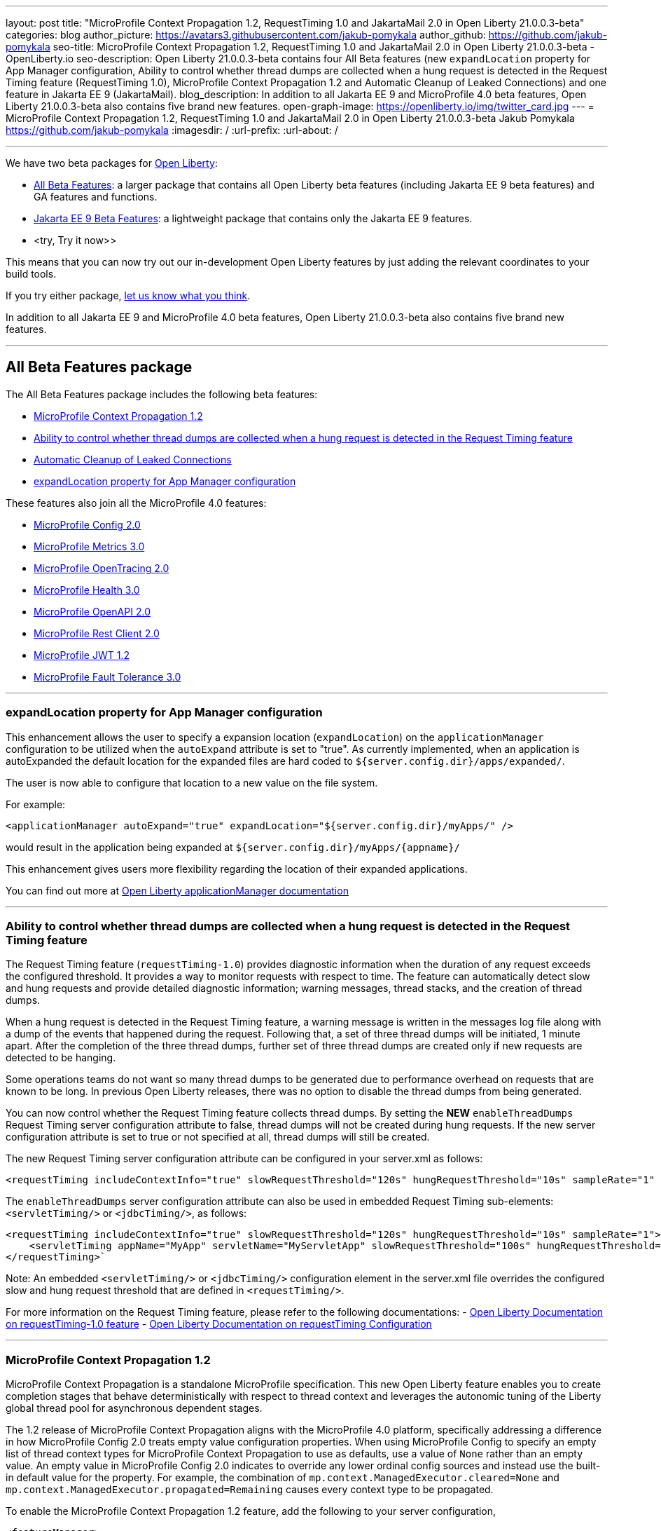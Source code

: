 ---
layout: post
title: "MicroProfile Context Propagation 1.2, RequestTiming 1.0 and JakartaMail 2.0 in Open Liberty 21.0.0.3-beta"
categories: blog
author_picture: https://avatars3.githubusercontent.com/jakub-pomykala
author_github: https://github.com/jakub-pomykala
seo-title: MicroProfile Context Propagation 1.2, RequestTiming 1.0 and JakartaMail 2.0 in Open Liberty 21.0.0.3-beta - OpenLiberty.io
seo-description: Open Liberty 21.0.0.3-beta contains four All Beta features (new `expandLocation` property for App Manager configuration, Ability to control whether thread dumps are collected when a hung request is detected in the Request Timing feature (RequestTiming 1.0), MicroProfile Context Propagation 1.2 and Automatic Cleanup of Leaked Connections) and one feature in Jakarta EE 9 (JakartaMail).
blog_description: In addition to all Jakarta EE 9 and MicroProfile 4.0 beta features, Open Liberty 21.0.0.3-beta also contains five brand new features.
open-graph-image: https://openliberty.io/img/twitter_card.jpg
---
= MicroProfile Context Propagation 1.2, RequestTiming 1.0 and JakartaMail 2.0 in Open Liberty 21.0.0.3-beta
Jakub Pomykala <https://github.com/jakub-pomykala>
:imagesdir: /
:url-prefix:
:url-about: /

'''

We have two beta packages for link:{url-about}[Open Liberty]:

* <<allbeta, All Beta Features>>: a larger package that contains all Open Liberty beta features (including Jakarta EE 9 beta features) and GA features and functions.
* <<jakarta, Jakarta EE 9 Beta Features>>: a lightweight package that contains only the Jakarta EE 9 features.
* <try, Try it now>>

This means that you can now try out our in-development Open Liberty features by just adding the relevant coordinates to your build tools.

If you try either package, <<feedback, let us know what you think>>.

In addition to all Jakarta EE 9 and MicroProfile 4.0 beta features, Open Liberty 21.0.0.3-beta also contains five brand new features.

'''

[#allbeta]
== All Beta Features package

The All Beta Features package includes the following beta features:

* <<MPContext, MicroProfile Context Propagation 1.2>>
* <<requestTiming, Ability to control whether thread dumps are collected when a hung request is detected in the Request Timing feature>>
* <<leakedConnections, Automatic Cleanup of Leaked Connections>>
* <<expandLocation, expandLocation property for App Manager configuration>>


These features also join all the MicroProfile 4.0 features:

* link:{url-prefix}/blog/2020/10/27/microprofile40-jakartaee9-beta-200012.html#conf[MicroProfile Config 2.0]
* link:{url-prefix}/blog/2020/09/02/jakarta-microprofile-beta-200010.html#metrics[MicroProfile Metrics 3.0]
* link:{url-prefix}/blog/2020/09/02/jakarta-microprofile-beta-200010.html#opentracing[MicroProfile OpenTracing 2.0]
* link:{url-prefix}/blog/2020/09/02/jakarta-microprofile-beta-200010.html#health[MicroProfile Health 3.0]
* link:{url-prefix}/blog/2020/09/29/microprofile-openapi-beta-200011.html#openAPI[MicroProfile OpenAPI 2.0]
* link:{url-prefix}/blog/2020/11/24/microprofile-rest-client-kubernetes-secrets-21001beta.html#MP[MicroProfile Rest Client 2.0]
* link:{url-prefix}/blog/2020/10/27/microprofile40-jakartaee9-beta-200012.html#jwt[MicroProfile JWT 1.2]
* link:{url-prefix}/blog/2020/09/02/jakarta-microprofile-beta-200010.html#fault[MicroProfile Fault Tolerance 3.0]

'''

[#expandLocation]
=== expandLocation property for App Manager configuration

This enhancement allows the user to specify a expansion location (`expandLocation`) on the `applicationManager` configuration to be utilized when the `autoExpand` attribute is set to "true". As currently implemented, when an application is autoExpanded the default location for the expanded files are hard coded to `${server.config.dir}/apps/expanded/`.

The user is now able to configure that location to a new value on the file system. 

For example:

[source, xml]
----
<applicationManager autoExpand="true" expandLocation="${server.config.dir}/myApps/" />
----

would result in the application being expanded at `${server.config.dir}/myApps/{appname}/`

This enhancement gives users more flexibility regarding the location of their expanded applications.

You can find out more at link:{url-prefix}/docs/latest/reference/config/applicationManager.html[Open Liberty applicationManager documentation]

'''

[#requestTiming]
=== Ability to control whether thread dumps are collected when a hung request is detected in the Request Timing feature

The Request Timing feature (`requestTiming-1.0`) provides diagnostic information when the duration of any request exceeds the configured threshold. It provides a way to monitor requests with respect to time. The feature can automatically detect slow and hung requests and provide detailed diagnostic information; warning messages, thread stacks, and the creation of thread dumps.

When a hung request is detected in the Request Timing feature, a warning message is written in the messages log file along with a dump of the events that happened during the request. Following that, a set of three thread dumps will be initiated, 1 minute apart. After the completion of the three thread dumps, further set of three thread dumps are created only if new requests are detected to be hanging.

Some operations teams do not want so many thread dumps to be generated due to performance overhead on requests that are known to be long. In previous Open Liberty releases, there was no option to disable the thread dumps from being generated.

You can now control whether the Request Timing feature collects thread dumps. By setting the **NEW** `enableThreadDumps` Request Timing server configuration attribute to false, thread dumps will not be created during hung requests. If the new server configuration attribute is set to true or not specified at all, thread dumps will still be created.
   
The new Request Timing server configuration attribute can be configured in your server.xml as follows:

[source, xml]
----
<requestTiming includeContextInfo="true" slowRequestThreshold="120s" hungRequestThreshold="10s" sampleRate="1" enableThreadDumps="false"></requestTiming>`
----


The `enableThreadDumps` server configuration attribute can also be used in embedded Request Timing sub-elements: 
`<servletTiming/>` or `<jdbcTiming/>`, as follows:

[source, xml]
----
<requestTiming includeContextInfo="true" slowRequestThreshold="120s" hungRequestThreshold="10s" sampleRate="1">
    <servletTiming appName="MyApp" servletName="MyServletApp" slowRequestThreshold="100s" hungRequestThreshold="5s" enableThreadDumps="false"/>
</requestTiming>`
----

Note: An embedded `<servletTiming/>` or `<jdbcTiming/>` configuration element in the server.xml file overrides the configured slow and hung request threshold that are defined in `<requestTiming/>`. 

For more information on the Request Timing feature, please refer to the following documentations:
- link:{url-prefix}/docs/latest/reference/feature/requestTiming-1.0.html[Open Liberty Documentation on requestTiming-1.0 feature]
- link:{url-prefix}/docs/latest/reference/config/requestTiming.html[Open Liberty Documentation on requestTiming Configuration]

'''

[#MPContext]
=== MicroProfile Context Propagation 1.2

MicroProfile Context Propagation is a standalone MicroProfile specification. This new Open Liberty feature enables you to create completion stages that behave deterministically with respect to thread context and leverages the autonomic tuning of the Liberty global thread pool for asynchronous dependent stages.

The 1.2 release of MicroProfile Context Propagation aligns with the MicroProfile 4.0 platform, specifically addressing a difference in how MicroProfile Config 2.0 treats empty value configuration properties. When using MicroProfile Config to specify an empty list of thread context types for MicroProfile Context Propagation to use as defaults, use a value of `None` rather than an empty value. An empty value in MicroProfile Config 2.0 indicates to override any lower ordinal config sources and instead use the built-in default value for the property.  For example, the combination of `mp.context.ManagedExecutor.cleared=None` and `mp.context.ManagedExecutor.propagated=Remaining` causes every context type to be propagated.

To enable the MicroProfile Context Propagation 1.2 feature, add the following to your server configuration,

[source, xml]
----
<featureManager>
  <feature>mpContextPropagation-1.2</feature>
  <!-- other features used by example code... -->
  <feature>servlet-4.0</feature>
  <feature>jdbc-4.2</feature>
  <feature>jndi-1.0</feature>
</featureManager>
----

Example usage within a Servlet:

[source, java]
----
private ManagedExecutor executor;

public void init(ServletConfig config) throws ServletException {
    executor = ManagedExecutor.builder()
                .propagated(ThreadContext.APPLICATION)
                .cleared(ThreadContext.ALL_REMAINING)
                .build();
}

public void destroy() {
    executor.shutdownNow();
}

public void doGet(HttpServletRequest req, HttpServletResponse resp)
    throws ServletException, IOException {
    ...
    executor.copy(unmanagedCompletionStage).thenAcceptAsync(value -> {
        // requires java:comp namespace of the application,
        DataSource ds = InitialContext.doLookup("java:comp/env/jdbc/ds");
        ...
    });
}
----

Find out more: 

* link:https://download.eclipse.org/microprofile/microprofile-context-propagation-1.2-RC1/microprofile-context-propagation-spec-1.2-RC1.html[The MicroProfile Context Propagation 1.2 Release Candidate 1 specification]
* link:https://download.eclipse.org/microprofile/microprofile-context-propagation-1.2-RC1/apidocs/[The MicroProfile Context Propagation 1.2 Release Candidate 1 JavaDoc]

'''

[#leakedConnections]
=== Automatic Cleanup of Leaked Connections

Open Liberty connection management is enhanced with the ability to automatically detect and close unsharable connections that are left open by the application across the end of a request.

Occasionally, application code might forget to close an unsharable connection that it obtains. This prevents the connection from being returned to the connection pool for use by other requests. Over time, these leaked connections can degrade performance and eventually exhaust the connection pool. Open Liberty connection management now has the ability to detect and automatically close these leaked connections to prevent this from happening.

To take advantage of this new capability, configure one of the Open Liberty features that leverages the `connectionManager` element. For example, JDBC:

[source, xml]
----
<featureManager>
  <feature>jdbc-4.2</feature>
  <feature>jndi-1.0</feature>
  <!-- more features -->
</featureManager>
----

Configure connection managers for your data sources to enable the new `autoCloseConnections` attribute,

[source, xml]
----
<dataSource id="DefaultDataSource">
  <connectionManager maxPoolSize="10" autoCloseConnections="true"/>
    <jdbcDriver libraryRef="PostgreSQL"/>
    <properties.postgresql databaseName="TESTDB" serverName="localhost" portNumber="5432"/>
</dataSource>

<library id="PostgreSQL">
    <file name="/usr/local/postgresql/postgresql-42.2.18.jar"/>
</library>
----

Find out more:

* link:{url-prefix}/docs/latest/reference/config/connectionManager.html[connectionManager config documentation]

'''

[#jakarta]
== Jakarta EE 9 Beta Features package

This Open Liberty beta introduces the following Jakarta EE 9 feature which now possesses its all-new Jakarta EE 9 package name:

* <<mail, JakartaMail (`mail-2.0`)>>

This feature joins the Jakarta EE 9 features in link:{url-prefix}/blog/2021/01/26/ee9-messaging-security-21002-beta.html#jakarta[Open Liberty 21.0.0.2-beta Jakarta functions].

'''

[#mail]
=== JakartaMail

The Java EE framework has been migrated to the open source Eclipse Jakarta EE Project. As part of this migration JavaMail version 1.6 has been migrated to JakartaMail 2.0. The API package names for the classes previously found under the javax.mail have been migrated to jakarta.mail. 

The Jakarta mail API as described by the Jakarta Mail FAQ “The Jakarta Mail API is a set of abstract APIs that model a mail system. (Jakarta Mail was previously known as JavaMail.) The API provides a platform independent and protocol independent framework to build Java technology based email client applications. The Jakarta Mail API provides facilities for reading and sending email. Service providers implement particular protocols. Several service providers are included with the Jakarta Mail API package; others are available separately. The Jakarta Mail API is implemented as a Java optional package that can be used on JDK 1.4 and later on any operating system. The Jakarta Mail API is also a required part of the Jakarta EE Platform and the Java Platform, Enterprise Edition (Java EE).”

Configuring mail sessions works basically the same as with the Liberty Feature JavaMail-1.5 and JavaMail-1.6. They can be configured using the API, or through the server.xml 

Below is an example of a SMTP Mail session configured through the server.xml:

[source, xml]
----
<featureManager>
  <feature>mail-2.0</feature>
  <feature>jndi-1.0</feature>
</featureManager>

<mailSession>
      <mailSessionID>testSMTPMailSession</mailSessionID>
      <jndiName>TestingApp/SMTPMailSessionServlet/testSMTPMailSession</jndiName>
      <description>mailSession for testing SMTP protocol</description>
      <transportProtocol>smtp</transportProtocol>
      <host>localhost</host>
      <user>somuser@someemailserver.com</user>
      <password>usersPassword</password>
      <from>someuser@someemailserver.com</from>
      <property name="mail.smtp.host" value="localhost" \>
      <property name="mail.smtp.port" value="3025" \>
  </mailSession> 
----

Find out more:

* link:https://eclipse-ee4j.github.io/mail/[Jakarta mail]
* link:https://www.ibm.com/support/knowledgecenter/SSEQTP_liberty/com.ibm.websphere.wlp.doc/ae/twlp_admin_javamail.html[Administering on liberty substitute JavaMail-1.5 with mail-2.0]

Enable the Jakarta EE 9 beta features in your server's `server.xml` configuration file. You can enable the individual features you want or you can just add the Jakarta EE 9 convenience feature to enable all of the Jakarta EE 9 beta features at once:

[source, xml]
----
  <featureManager>
    <feature>jakartaee-9.0</feature>
  </featureManager>
----

Or you can add the Web Profile convenience feature to enable all of the Jakarta EE 9 Web Profile beta features at once:

[source, xml]
----
  <featureManager>
    <feature>webProfile-9.0</feature>
  </featureManager>
----

'''
[#try]
=== Try it now 

To try out these features, just update your build tools to pull the Open Liberty All Beta or Jakarta EE 9 Features package instead of the main release. The beta works with Java SE 15, Java SE 11, or Java SE 8.


*If you're using link:{url-prefix}/guides/maven-intro.html[Maven], here are the coordinates for All Beta:*
[source,xml]
----
<dependency>
  <groupId>io.openliberty.beta</groupId>
  <artifactId>openliberty-runtime</artifactId>
  <version>21.0.0.3-beta</version>
  <type>pom</type>
</dependency>
----

*Or for Jakarta EE 9:*
[source,xml]
----
<dependency>
    <groupId>io.openliberty.beta</groupId>
    <artifactId>openliberty-jakartaee9</artifactId>
    <version>21.0.0.3-beta</version>
    <type>zip</type>
</dependency>
----

*link:{url-prefix}/guides/gradle-intro.html[Gradle] for All Beta:*
[source,gradle]
----
dependencies {
    libertyRuntime group: 'io.openliberty.beta', name: 'openliberty-runtime', version: '[21.0.0.3-beta,)'
}
----

*Or for Jakarta EE 9:*

[source,gradle]
----
dependencies {
    libertyRuntime group: 'io.openliberty.beta', name: 'openliberty-jakartaee9', version: '[21.0.0.3-beta,)'
}
----

Or take a look at our link:{url-prefix}/downloads/#runtime_betas[Downloads page].


[#feedback]
== Your feedback is welcomed

Let us know what you think on link:https://groups.io/g/openliberty[our mailing list]. If you hit a problem, link:https://stackoverflow.com/questions/tagged/open-liberty[post a question on StackOverflow]. If you hit a bug, link:https://github.com/OpenLiberty/open-liberty/issues[please raise an issue].


